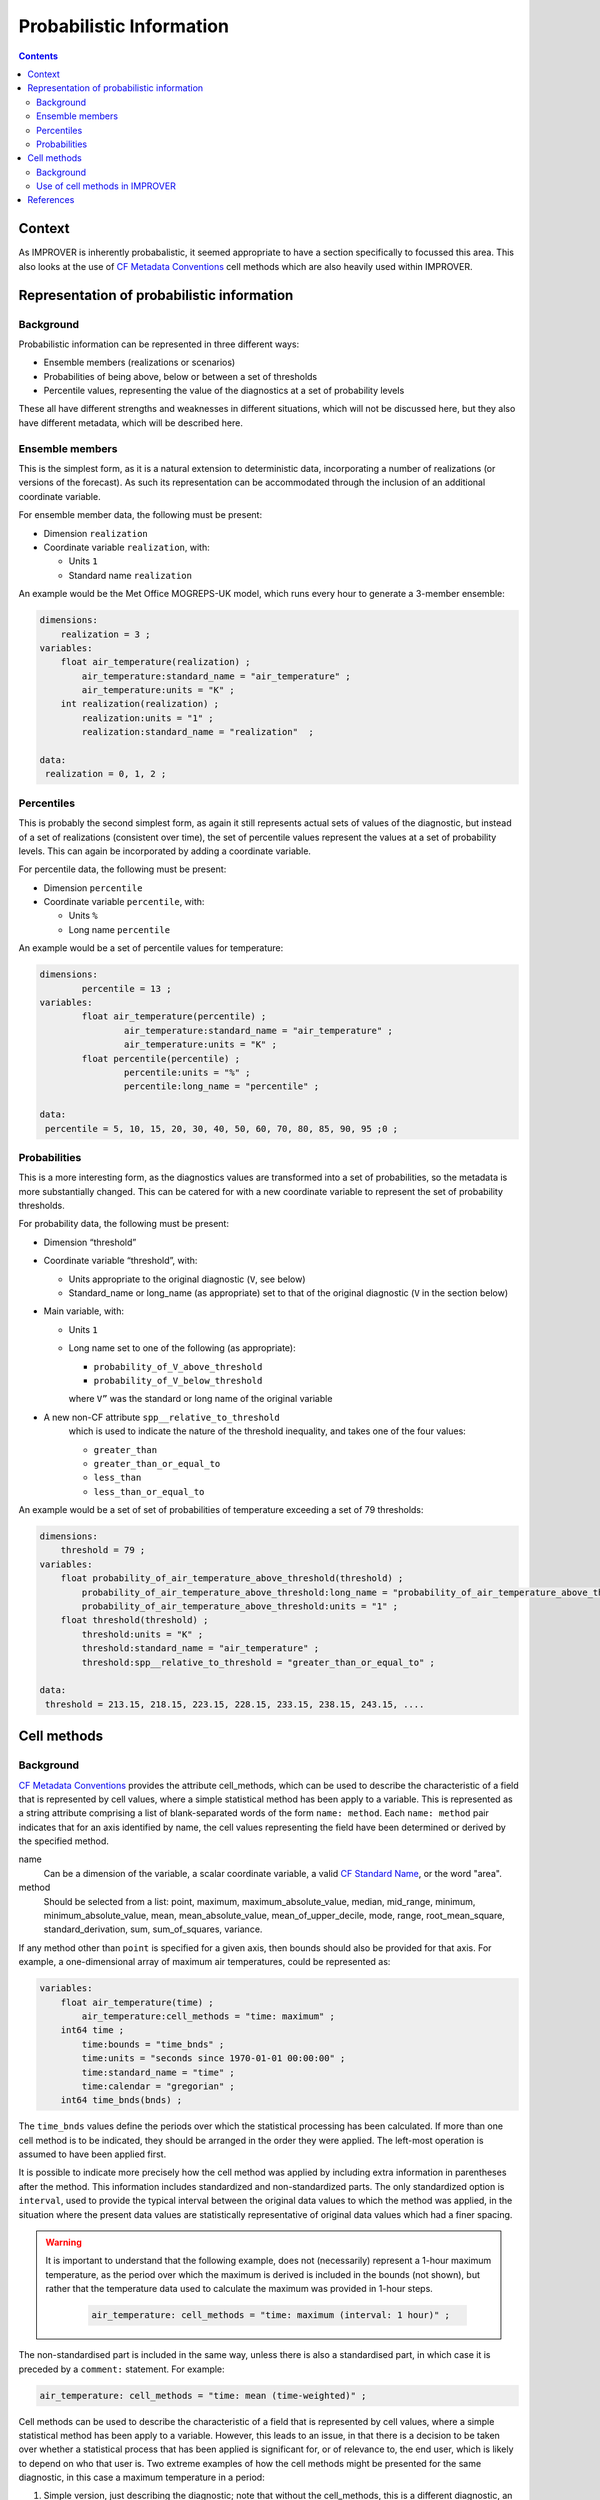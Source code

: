 .. _prob-section:

Probabilistic Information
=========================

.. contents:: Contents
    :depth: 3

Context
-------

As IMPROVER is inherently probabalistic,
it seemed appropriate to have a section specifically to focussed this area.
This also looks at the use of `CF Metadata Conventions`_ cell methods
which are also heavily used within IMPROVER.


Representation of probabilistic information
-------------------------------------------

Background
**********

Probabilistic information can be represented in three different ways: 

* Ensemble members (realizations or scenarios) 
* Probabilities of being above, below or between a set of thresholds 
* Percentile values, representing the value of the diagnostics 
  at a set of probability levels 

These all have different strengths and weaknesses in different situations,
which will not be discussed here, but they also have different metadata, 
which will be described here. 

Ensemble members
****************

This is the simplest form, as it is a natural extension to deterministic data,
incorporating a number of realizations (or versions of the forecast). 
As such its representation can be accommodated through the inclusion
of an additional coordinate variable. 

For ensemble member data, the following must be present:

* Dimension ``realization``
* Coordinate variable ``realization``, with:

  * Units ``1``
  * Standard name ``realization``

An example would be the Met Office MOGREPS-UK model,
which runs every hour to generate a 3-member ensemble:

.. code-block:: python

    dimensions:
        realization = 3 ;
    variables: 
        float air_temperature(realization) ;
            air_temperature:standard_name = "air_temperature" ;
            air_temperature:units = "K" ;
        int realization(realization) ;
            realization:units = "1" ;
            realization:standard_name = "realization"  ;

    data: 
     realization = 0, 1, 2 ;


Percentiles
***********

This is probably the second simplest form,
as again it still represents actual sets of values of the diagnostic,
but instead of a set of realizations (consistent over time),
the set of percentile values represent the values at a set of probability levels.
This can again be incorporated by adding a coordinate variable.  

For percentile data, the following must be present:

* Dimension ``percentile``
* Coordinate variable ``percentile``, with:

  * Units ``%``
  * Long name ``percentile``


An example would be a set of percentile values for temperature:

.. code-block:: python

    dimensions:
	    percentile = 13 ;
    variables:
	    float air_temperature(percentile) ;
		    air_temperature:standard_name = "air_temperature" ;
		    air_temperature:units = "K" ;
	    float percentile(percentile) ;
		    percentile:units = "%" ;
		    percentile:long_name = "percentile" ;

    data:
     percentile = 5, 10, 15, 20, 30, 40, 50, 60, 70, 80, 85, 90, 95 ;0 ;


Probabilities
*************

This is a more interesting form,
as the diagnostics values are transformed into a set of probabilities,
so the metadata is more substantially changed.
This can be catered for with a new coordinate variable to represent
the set of probability thresholds.

For probability data, the following must be present:

* Dimension “threshold”
* Coordinate variable “threshold”, with:

  * Units appropriate to the original diagnostic (``V``, see below) 
  * Standard_name or long_name (as appropriate) set to that of the original diagnostic
    (``V`` in the section below) 

* Main variable, with:

  * Units ``1``
  * Long name set to one of the following (as appropriate): 

    * ``probability_of_V_above_threshold``
    * ``probability_of_V_below_threshold``

    where ``V”`` was the standard or long name of the original variable

* A new non-CF attribute ``spp__relative_to_threshold`` 
    which is used to indicate the nature of the threshold inequality,
    and takes one of the four values:

    * ``greater_than`` 
    * ``greater_than_or_equal_to``
    * ``less_than`` 
    * ``less_than_or_equal_to``

An example would be a set of set of probabilities of temperature
exceeding a set of 79 thresholds:

.. code-block:: python

    dimensions:
        threshold = 79 ; 
    variables:
        float probability_of_air_temperature_above_threshold(threshold) ;
            probability_of_air_temperature_above_threshold:long_name = "probability_of_air_temperature_above_threshold" ;
            probability_of_air_temperature_above_threshold:units = "1" ;
        float threshold(threshold) ;
            threshold:units = "K" ;
            threshold:standard_name = "air_temperature" ;
            threshold:spp__relative_to_threshold = "greater_than_or_equal_to" ;

    data:
     threshold = 213.15, 218.15, 223.15, 228.15, 233.15, 238.15, 243.15, ....


Cell methods
------------

Background
**********

`CF Metadata Conventions`_ provides the attribute cell_methods,
which can be used to describe the characteristic of a field that is represented
by cell values, where a simple statistical method has been apply to a variable.
This is represented as a string attribute comprising
a list of blank-separated words of the form ``name: method``. 
Each ``name: method`` pair indicates that for an axis identified by name,
the cell values representing the field have been determined
or derived by the specified method.

name
    Can be a dimension of the variable, a scalar coordinate variable,
    a valid `CF Standard Name`_, or the word "area". 

method
    Should be selected from a list:
    point,
    maximum,
    maximum_absolute_value,
    median,
    mid_range,
    minimum,
    minimum_absolute_value,
    mean, mean_absolute_value,
    mean_of_upper_decile,
    mode, 
    range,
    root_mean_square,
    standard_derivation,
    sum, sum_of_squares,
    variance.  

If any method other than ``point`` is specified for a given axis,
then bounds should also be provided for that axis.
For example, a one-dimensional array of maximum air temperatures,
could be represented as:

.. code-block:: python

    variables: 
        float air_temperature(time) ;
            air_temperature:cell_methods = "time: maximum" ;
        int64 time ;
            time:bounds = "time_bnds" ;
            time:units = "seconds since 1970-01-01 00:00:00" ;
            time:standard_name = "time" ;
            time:calendar = "gregorian" ;
	int64 time_bnds(bnds) ;

The ``time_bnds`` values define the periods over which 
the statistical processing has been calculated. 
If more than one cell method is to be indicated,
they should be arranged in the order they were applied.
The left-most operation is assumed to have been applied first. 

It is possible to indicate more precisely how the cell method was applied
by including extra information in parentheses after the method.
This information includes standardized and non-standardized parts.
The only standardized option is ``interval``,
used to provide the typical interval between the original data values
to which the method was applied,
in the situation where the present data values are statistically representative 
of original data values which had a finer spacing.

.. warning::

    It is important to understand that the following example, 
    does not (necessarily) represent a 1-hour maximum temperature,
    as the period over which the maximum is derived is included in the bounds
    (not shown), but rather that the temperature data used to calculate
    the maximum was provided in 1-hour steps.

        .. code-block:: python

            air_temperature: cell_methods = "time: maximum (interval: 1 hour)" ;

The non-standardised part is included in the same way,
unless there is also a standardised part,
in which case it is preceded by a ``comment:`` statement.
For example:

.. code-block:: python
        
    air_temperature: cell_methods = "time: mean (time-weighted)" ;
 
Cell methods can be used to describe the characteristic of a field
that is represented by cell values,
where a simple statistical method has been apply to a variable.
However, this leads to an issue,
in that there is a decision to be taken over whether a statistical process
that has been applied is significant for, or of relevance to, the end user,
which is likely to depend on who that user is. 
Two extreme examples of how the cell methods might be presented for the same diagnostic,
in this case a maximum temperature in a period:

1. Simple version, just describing the diagnostic;
   note that without the cell_methods,
   this is a different diagnostic, an instantaneous temperature:

.. code-block:: python

    air_temperature:cell_methods = "time: mean (time-weighted)"

2. Complex version, including a whole chain of processes that have been applied
   to the diagnostic:

.. code-block:: python

    air_temperature:cell_methods = "time: maximum realization: mean area: mean (neighbourhood: square topographic) forecast_reference_time: mean (time-weighted) area: mean (recursive-filter) model: mean (model-weighted)" ;

The issue with the complex version is that the ``“time: maximum”`` 
is required by any user to correctly interpret and use the diagnostic,
whereas the other processing steps tell you more about how it was generated
than how should be interpreted, and, to some extent,
are acting as a substitute for provenance metadata,
and these can obscure the essential statistical information,
making it harder to understand what the diagnostic actually represents.

.. add cross-reference to the Principles section to cover
   different types of metadata

Use of cell methods in IMPROVER
*******************************

IMPROVER should only use cell methods to represent the 'what' metadata of the variable,
i.e. information that is required to correctly interpret the variable.

The use of the ``interval`` within the extra information in cell methods
is not helpful within IMPROVER, as it can be confusing, and so should be omitted

Examples of valid uses of cell methods would be:

* Maximum, minimum and mean value over time, 
  using a cell methods statement of the form (note that there is no ``interval``):

.. code-block:: python

    air_temperature:cell_methods = "time: maximum" ;

* Value within a vicinity, with cell methods using a maximum or minimum, 
  and taking the form:

.. code-block:: python

    air_temperature:cell_methods = "area: maximum(vicinity: radius=50km)" ;

.. need to check the example above is correct - better, replace with actual code
   and add further examples of IMPROVER-specific usage


References
----------

`CF Metadata Conventions`_

`CF Standard Name`_


.. -----------------------------------------------------------------------------------
.. Links
.. _`CF Metadata Conventions`:
    http://cfconventions.org/

.. _`CF Standard Name`:
    http://cfconventions.org/Data/cf-standard-names/current/build/cf-standard-name-table.html
